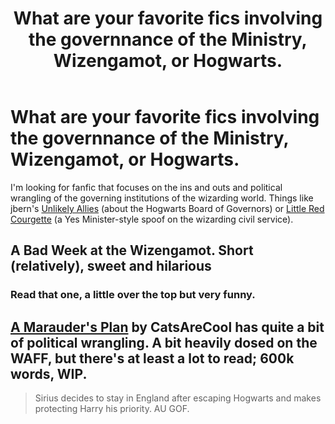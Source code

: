 #+TITLE: What are your favorite fics involving the governnance of the Ministry, Wizengamot, or Hogwarts.

* What are your favorite fics involving the governnance of the Ministry, Wizengamot, or Hogwarts.
:PROPERTIES:
:Author: yetioverthere
:Score: 7
:DateUnix: 1394822010.0
:DateShort: 2014-Mar-14
:END:
I'm looking for fanfic that focuses on the ins and outs and political wrangling of the governing institutions of the wizarding world. Things like jbern's [[https://www.fanfiction.net/s/4218986/1/Unlikely-Allies][Unlikely Allies]] (about the Hogwarts Board of Governors) or [[https://www.fanfiction.net/s/5713064/1/Little-Red-Courgette][Little Red Courgette]] (a Yes Minister-style spoof on the wizarding civil service).


** A Bad Week at the Wizengamot. Short (relatively), sweet and hilarious
:PROPERTIES:
:Score: 3
:DateUnix: 1394836531.0
:DateShort: 2014-Mar-15
:END:

*** Read that one, a little over the top but very funny.
:PROPERTIES:
:Author: yetioverthere
:Score: 1
:DateUnix: 1394900061.0
:DateShort: 2014-Mar-15
:END:


** [[https://www.fanfiction.net/s/8045114/1/A-Marauder-s-Plan][A Marauder's Plan]] by CatsAreCool has quite a bit of political wrangling. A bit heavily dosed on the WAFF, but there's at least a lot to read; 600k words, WIP.

#+begin_quote
  Sirius decides to stay in England after escaping Hogwarts and makes protecting Harry his priority. AU GOF.
#+end_quote
:PROPERTIES:
:Author: truncation_error
:Score: 2
:DateUnix: 1395680057.0
:DateShort: 2014-Mar-24
:END:
